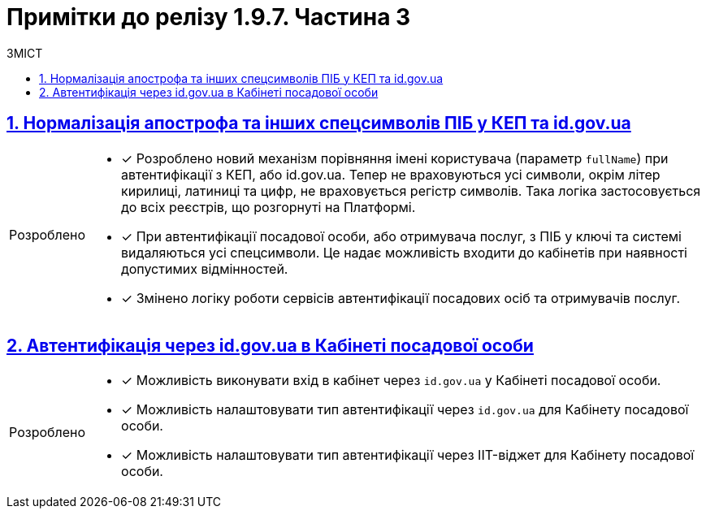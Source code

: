 = Примітки до релізу 1.9.7. Частина 3
:toc:
:toc-title: ЗМІСТ
:sectnums:
:sectlinks:
:sectanchors:
:note-caption: Покращено
:tip-caption: Розроблено
:caution-caption: Інше
:important-caption: Виправлено
:warning-caption: Покращення безпеки

== Нормалізація апострофа та інших спецсимволів ПІБ у КЕП та id.gov.ua
//https://jiraeu.epam.com/browse/MDTUDDM-20479
//TODO: first.xlsx

[TIP]
====
* [*] Розроблено новий механізм порівняння імені користувача (параметр `fullName`) при автентифікації з КЕП, або id.gov.ua. Тепер не враховуються усі символи, окрім літер кирилиці, латиниці та цифр, не враховується регістр символів. Така логіка застосовується до всіх реєстрів, що розгорнуті на Платформі.

//https://jiraeu.epam.com/browse/MDTUDDM-22074
* [*] При автентифікації посадової особи, або отримувача послуг, з ПІБ у ключі та системі видаляються усі спецсимволи. Це надає можливість входити до кабінетів при наявності допустимих відмінностей.

* [*] Змінено логіку роботи сервісів автентифікації посадових осіб та отримувачів послуг.
====

== Автентифікація через id.gov.ua в Кабінеті посадової особи
//https://jiraeu.epam.com/browse/MDTUDDM-22266
//TODO: first.xlsx

[TIP]
====
//https://jiraeu.epam.com/browse/MDTUDDM-18659
* [*] Можливість виконувати вхід в кабінет через `id.gov.ua` у Кабінеті посадової особи.

[TIP]
//https://jiraeu.epam.com/browse/MDTUDDM-22782
* [*] Можливість налаштовувати тип автентифікації через `id.gov.ua` для Кабінету посадової особи.

[TIP]
//https://jiraeu.epam.com/browse/MDTUDDM-22803
* [*] Можливість налаштовувати тип автентифікації через IIT-віджет для Кабінету посадової особи.
====

////
== Редагування скриптів бізнес-процесів реєстру через візуальний редактор коду
//https://jiraeu.epam.com/browse/MDTUDDM-13328

[TIP]
====
* [*] Розробник регламенту реєстру може у вбудованому редакторі діаграм *BPMN.iO* переглядати (для майстер-версії) та редагувати (для версії-кандидата) https://uk.wikipedia.org/wiki/Groovy[*Groovy*]-скрипти через візуальний редактор коду. Для цього імплементовано рішення https://microsoft.github.io/monaco-editor/[Monaco Editor], візуалізоване темою *Visual Studio Dark*.

Підтримуються наступні функції при роботі з редактором: ::

* [*] Автодоповнення
* [*] Автодоповнення для кастомних функцій
* [*] Синтаксичний аналіз коду та перевірка помилок
* [*] Підтримка коментарів
* [*] Згортання та розгортання блоку з кодом
====

[NOTE]
====
//https://jiraeu.epam.com/browse/MDTUDDM-3032
* [*] Зміни до скриптів бізнес-процесів (через візуальний редактор скриптів) у VCS автоматично розгортаються у сервісі виконання бізнес-процесів.

//https://jiraeu.epam.com/browse/MDTUDDM-3030
* [*] Скрипти, які використовуються у бізнес-процесах, зберігаються згідно з регламентованою структурою у VCS.

//https://jiraeu.epam.com/browse/MDTUDDM-3031
* [*] Зміни до скриптів бізнес-процесів у VCS автоматично відстежуються.
====

== Управління налаштуваннями та секретами зовнішніх систем
//https://jiraeu.epam.com/browse/MDTUDDM-20495

[TIP]
====
//https://jiraeu.epam.com/browse/MDTUDDM-19044
* [*] Можливість бачити в Control Plane перелік зовнішніх інтеграцій через "Трембіту" після створення реєстру.

//https://jiraeu.epam.com/browse/MDTUDDM-19045
* [*] Можливість бачити в Control Plane запис щодо інтеграції із зовнішньою системою "Дія" після створення реєстру.

//https://jiraeu.epam.com/browse/MDTUDDM-19046
* [*] Можливість налаштовувати зовнішні інтеграції через "Трембіту" в Control Plane при створенні реєстру.

//https://jiraeu.epam.com/browse/MDTUDDM-19048
* [*] Можливість налаштовувати зовнішню інтеграцію з "Дія" в Control Plane.

//https://jiraeu.epam.com/browse/MDTUDDM-19049
* [*] Можливість видаляти налаштування зовнішньої системи.

//https://jiraeu.epam.com/browse/MDTUDDM-19050
* [*] Можливість налаштовувати зовнішні інтеграції на рівні регламенту (мінімальні налаштування).

//https://jiraeu.epam.com/browse/MDTUDDM-19053
* [*] Можливість налаштовувати зовнішні інтеграції (окрім інтеграцій через Трембіту та інтеграції з "Дія") у Control Plane.

//https://jiraeu.epam.com/browse/MDTUDDM-20996
* [*] При оновленні версії реєстру, всі оновлення щодо винесення секретів з конфігураційного файлу відбуваються автоматично.

//https://jiraeu.epam.com/browse/MDTUDDM-21106
* [*] Додано обробку помилок при винесенні секретів.
====

[NOTE]
====
//https://jiraeu.epam.com/browse/MDTUDDM-20035
* [*] Видалено поле `*Authorization Token*` з шаблонів.

//https://jiraeu.epam.com/browse/MDTUDDM-23207
* [*] Автоматичне злиття змін до реєстру після додавання/зміни інтеграцій для "Трембіта"/"Дія"/Зовнішня система.

//https://jiraeu.epam.com/browse/MDTUDDM-23209
* [*] Додано підказку до полів `Адреса зовнішньої системи` та `Адреса ШБО Трембіти`.

//https://jiraeu.epam.com/browse/MDTUDDM-23397
* [*] Змінено колір кнопки `Підтвердити` на зелений згідно з шаблонами.
====

== Перегляд переліку таблиць моделі даних реєстру у режимі читання для версії-кандидата
//https://jiraeu.epam.com/browse/MDTUDDM-20609

[TIP]
====
//https://jiraeu.epam.com/browse/MDTUDDM-19038
* [*] Перегляд списку таблиць для версії-кандидата у режимі читання.

//https://jiraeu.epam.com/browse/MDTUDDM-22606
* [*] Періодичне видалення застарілих схем БД по всіх версіях-кандидатах.

//https://jiraeu.epam.com/browse/MDTUDDM-22997
* [*] Можливість бачити стан розгортання тимчасової БД для Кандидат-версії.

//https://jiraeu.epam.com/browse/MDTUDDM-23068
* [*] Видалення всіх тимчасових БД для версій-кандидатів cleanup-процесом.

//https://jiraeu.epam.com/browse/MDTUDDM-23089
* [*] Механізм генерації "data model snapshot" видаляється для Майстер-версії.
====

[NOTE]
====
//https://jiraeu.epam.com/browse/MDTUDDM-22996
* [*] Видалення з переліку таблиць для Майстер-версії ознаки історичності.
====

== Можливість моделювання на навігаційних кнопках поп-апу підтвердження дії із заданням тексту на кнопках дій поп-апу
//Моделювання спливних вікон для підтвердження дії у компоненті Button
//https://jiraeu.epam.com/browse/MDTUDDM-21378

[TIP]
====
* [*] Розроблено функціональність моделювання спливних вікон для підтвердження, або скасування дій на UI-формах.

* [*] Адміністратор може налаштовувати спливні вікна у розділі моделювання UI-форм Кабінету адміністратора регламентів за допомогою компонента `*Button*` («Кнопка») та параметра `*Pop-up should display*`. Налаштування працюватимуть для форм введення даних у Кабінетах посадових осіб та отримувачів послуг.
====

== Скриптування вивантаження файлів за віддаленою адресою із подальшим збереженням до реєстру у бізнес-процесі
//Завантаження цифрових документів за зовнішнім посиланням
//https://jiraeu.epam.com/browse/MDTUDDM-21544

[TIP]
====
* [*] Можливість завантажувати цифрові документи за віддаленою адресою у зовнішній системі та зберігати їх до реєстру для подальшого використання у бізнес-процесах.

* [*] Наразі система дозволяє отримувати цифрові документи за зовнішнім посиланням із типом автентифікації `*NO_AUTH*`, коли запит виконується до публічних API.

* [*] Для отримання цифрових файлів за віддаленою адресою розроблена JUEL-функція `*save_digital_document_from_url ()*`, яку можна використовувати для спрощення моделювання процесів у скриптах.

* [*] Створення REST-ендпоінту для завантаження файлу.

* [*] Створено новий репозиторій `ddm-digital-document-client`.

* [*] Створення JUEL-функції для завантаження з використанням бібліотеки клієнта dds.
====

[NOTE]
====
* [*] Винесено REST-клієнт `digital-document-service` в окрему бібліотеку.
====

== Спрощення моделювання поля Url в оновленому компоненті File
//https://jiraeu.epam.com/browse/MDTUDDM-22302

[NOTE]
====
* [*] Поле `Storage` у компоненті `File` передзаповнюється значення `Digital-document-service` та є прихованим.
+
Раніше при моделюванні компоненти *File* існувала можливість обрати в полі `Storage` одну з опцій: `Digital-document-service`, або `Custom Url`.
+
Опцію "Custom Url" прибрано.
====

== Впровадження Маркер Кластера на мапі при відображенні великої кількості об'єктів

[TIP]
====
* [*] Імплементовано лічильник кількості об'єктів, що належать до одного просторового кластера.
Функціональність полегшує візуалізацію великої кількості об'єктів на мапі у Кабінетах отримувача та надавача послуг.
+
Ця зміна дозволяє користувачам швидше сприймати інформацію про об'єкти та їхні кластери на карті, покращуючи візуальний досвід.
====

== Централізоване розповсюдження типових розширень БП як частини Платформи

[TIP]
====
* [*] Було впроваджено централізовану систему розповсюдження типових розширень бізнес-процесів як частини платформи, що дозволяє їх використання у моделюванні бізнес-процесів з метою забезпечення сумісності між різними версіями.
+
У попередніх версіях `admin-portal` зчитував розширення `business-process-modeler-extensions` з hardcoded-конфігурації.
+
Механізм зчитування змінено. Наразі зчитування відбувається із файлу `business-process-modeler-element-templates.js`.
====

== Керування розкладом створення резервних копій центральних компонент та часом їх зберігання
//https://jiraeu.epam.com/browse/MDTUDDM-21045

[TIP]
====
* [*] Імплементовано можливість керувати розкладом створення резервних копій наступних центральних компонентів, а також часом зберігання таких резервних копій у сховищі бекапів:

** [*] Бекапування центрального *Nexus* (сховище артефактів);
** [*] Бекапування центрального *Control Plane* (панель керування Платформою та реєстрами);
** [*] Бекапування центрального *user-management* (Керування користувачами);
** [*] Бекапування центрального *monitoring* (моніторинг).

* [*] Значення зберігаються до конфігурації *_values.yaml_* у репозиторії  *_cluster-mgmt_*.

* [*] Відповідні параметри застосовуються завдяки Jenkins-пайплайну `Cluster-mgmt`.
====

== Оновлення Платформних ключів та сертифікатів з адмін-консолі адміністратором Платформи

[TIP]
====
//https://jiraeu.epam.com/browse/MDTUDDM-17503
* [*] Можливість оновлювати Платформні ключі та сертифікати цифрового підпису з адмін-консолі Control Plane адміністратором Платформи.
====

////
